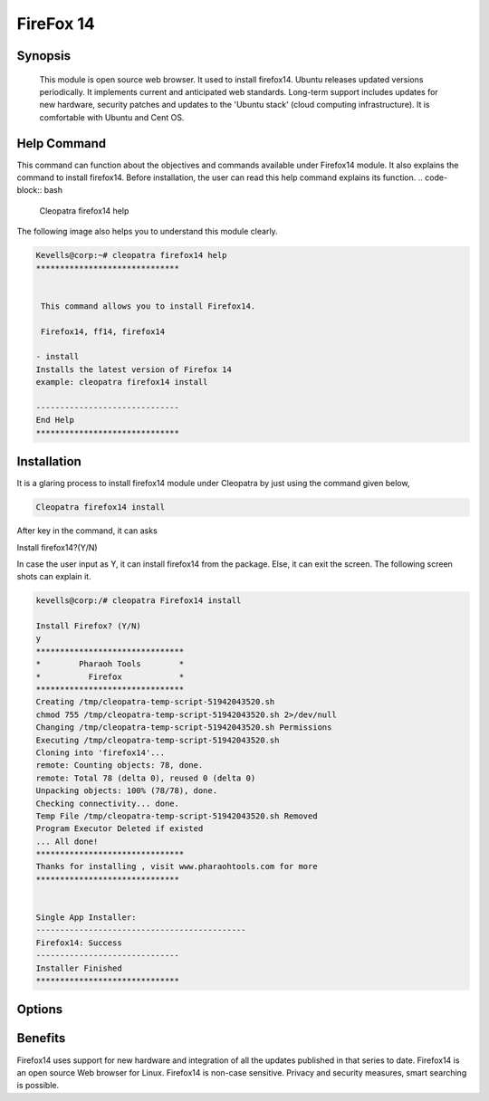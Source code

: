 ===================
FireFox 14
===================


Synopsis 
----------

 This module is open source web browser. It used to install firefox14. Ubuntu releases updated versions periodically. It implements current and anticipated web standards. Long-term support includes updates for new hardware, security patches and updates to the 'Ubuntu stack' (cloud computing infrastructure). It is comfortable with Ubuntu and Cent OS.

Help Command 
----------------

This command can function about the objectives and commands available under Firefox14 module. It also explains the command to install firefox14. Before installation, the user can read this help command explains its function. 
.. code-block:: bash
           
      Cleopatra firefox14 help

The following image also helps you to understand this module clearly.

.. code-block:: bash

	Kevells@corp:~# cleopatra firefox14 help
	******************************


	 This command allows you to install Firefox14.

	 Firefox14, ff14, firefox14

        - install
        Installs the latest version of Firefox 14
        example: cleopatra firefox14 install

	------------------------------
	End Help
	******************************


Installation
--------------

It is a glaring process to install firefox14 module under Cleopatra by just using the command given below,

.. code-block:: bash
       
  Cleopatra firefox14 install

After key in the command, it can asks

Install firefox14?(Y/N)

In case the user input as Y, it can install firefox14 from the package. Else, it can exit the screen. The following screen shots can explain it.
 
.. code-block:: bash
        
        kevells@corp:/# cleopatra Firefox14 install

        Install Firefox? (Y/N) 
        y
        *******************************
        *        Pharaoh Tools        *
        *          Firefox            *
        *******************************
        Creating /tmp/cleopatra-temp-script-51942043520.sh
        chmod 755 /tmp/cleopatra-temp-script-51942043520.sh 2>/dev/null
        Changing /tmp/cleopatra-temp-script-51942043520.sh Permissions
        Executing /tmp/cleopatra-temp-script-51942043520.sh
        Cloning into 'firefox14'...
        remote: Counting objects: 78, done.
        remote: Total 78 (delta 0), reused 0 (delta 0)
        Unpacking objects: 100% (78/78), done.
        Checking connectivity... done.
        Temp File /tmp/cleopatra-temp-script-51942043520.sh Removed
        Program Executor Deleted if existed
        ... All done!
        *******************************
        Thanks for installing , visit www.pharaohtools.com for more
        ******************************


        Single App Installer:
        --------------------------------------------
        Firefox14: Success
        ------------------------------
        Installer Finished
        ******************************


                                                       

Options
--------------

.. cssclass:: table-bordered


  	+------------------------------+--------------------------+------------+----------------------------+
        | Parameters                   | Alternative Parameter    | Required   | Comment                    |
        +==============================+==========================+============+============================+
        |Cleopatra firefox14 Install   |Firefox,ff14,             | Y(YES)     |System starts installation  |
        |                              |                  	  |            |process Under cleopatra	    | 
        +------------------------------+--------------------------+------------+----------------------------+ 
        |Cleopatra firefox14 Install   |Firefox,ff14           	  | N(NO)      |System stops installation   |
        |                              |                   	  |            |process|		    | 
        +------------------------------+--------------------------+------------+----------------------------+

Benefits
------------------
Firefox14 uses support for new hardware and integration of all the updates published in that series to date.
Firefox14 is an open source Web browser for Linux.
Firefox14 is non-case sensitive.
Privacy and security measures, smart searching is possible.








